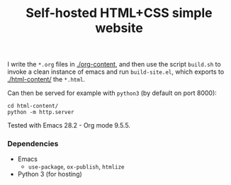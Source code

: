 #+title: Self-hosted HTML+CSS simple website

I write the =*.org= files in [[./org-content]], and then use the script
=build.sh= to invoke a clean instance of emacs and run =build-site.el=,
which exports to [[./html-content/]] the =*.html=.

Can then be served for example with =python3= (by default on port 8000):

#+begin_src shell
  cd html-content/
  python -m http.server
#+end_src

Tested with Emacs 28.2 - Org mode 9.5.5.

*** Dependencies
- Emacs
  - =use-package=, =ox-publish=, =htmlize=
- Python 3 (for hosting)

